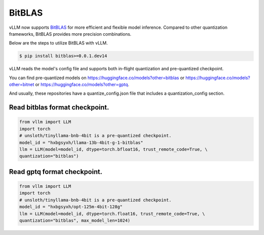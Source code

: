 .. _bitblas:

BitBLAS
==================

vLLM now supports `BitBLAS <https://github.com/microsoft/BitBLAS>`_ for more efficient and flexible model inference.
Compared to other quantization frameworks, BitBLAS provides more precision combinations.

Below are the steps to utilize BitBLAS with vLLM.

.. code-block:: console

    $ pip install bitblas>=0.0.1.dev14

vLLM reads the model's config file and supports both in-flight quantization and pre-quantized checkpoint.

You can find pre-quantized models on https://huggingface.co/models?other=bitblas or https://huggingface.co/models?other=bitnet or https://huggingface.co/models?other=gptq.

And usually, these repositories have a quantize_config.json file that includes a quantization_config section.

Read bitblas format checkpoint.
--------------------------

.. code-block:: python

    from vllm import LLM
    import torch
    # unsloth/tinyllama-bnb-4bit is a pre-quantized checkpoint.
    model_id = "hxbgsyxh/llama-13b-4bit-g-1-bitblas"
    llm = LLM(model=model_id, dtype=torch.bfloat16, trust_remote_code=True, \
    quantization="bitblas")

Read gptq format checkpoint.
--------------------------
.. code-block:: python

    from vllm import LLM
    import torch
    # unsloth/tinyllama-bnb-4bit is a pre-quantized checkpoint.
    model_id = "hxbgsyxh/opt-125m-4bit-128g"
    llm = LLM(model=model_id, dtype=torch.float16, trust_remote_code=True, \
    quantization="bitblas", max_model_len=1024)

.. From bitnet format
